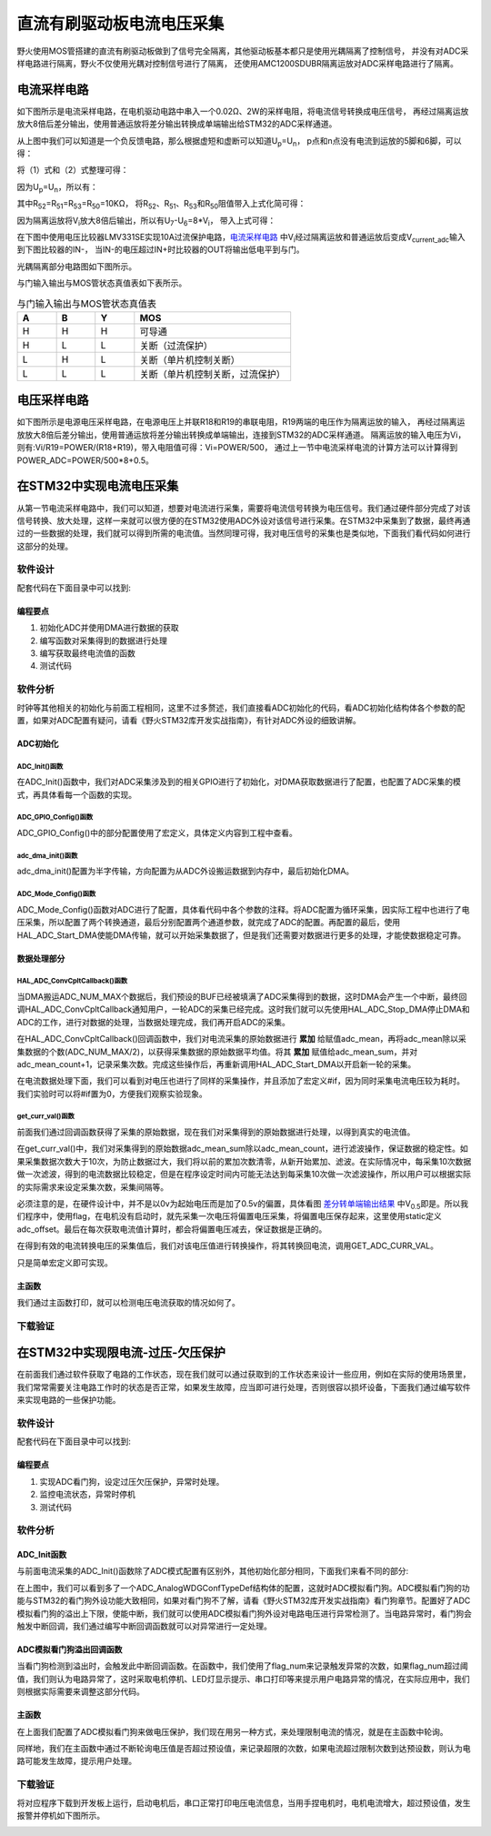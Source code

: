 .. vim: syntax=rst

直流有刷驱动板电流电压采集
==========================================

野火使用MOS管搭建的直流有刷驱动板做到了信号完全隔离，其他驱动板基本都只是使用光耦隔离了控制信号，
并没有对ADC采样电路进行隔离，野火不仅使用光耦对控制信号进行了隔离，
还使用AMC1200SDUBR隔离运放对ADC采样电路进行了隔离。

电流采样电路
------------------------------------------

如下图所示是电流采样电路，在电机驱动电路中串入一个0.02Ω、2W的采样电阻，将电流信号转换成电压信号，
再经过隔离运放放大8倍后差分输出，使用普通运放将差分输出转换成单端输出给STM32的ADC采样通道。

.. image:: ../media/current_sampling_circuit.png
   :align: center
   :alt: 电流采样电路
   :name: 电流采样电路

从上图中我们可以知道是一个负反馈电路，那么根据虚短和虚断可以知道U\ :sub:`p`\=U\ :sub:`n`\，
p点和n点没有电流到运放的5脚和6脚，可以得：

.. image:: ../media/有刷电机驱动运放公式1和2.png
   :align: center
   :alt: 差分转单端输出

将（1）式和（2）式整理可得：

.. image:: ../media/有刷电机驱动运放公式3和4.png
   :align: center
   :alt: 差分转单端输出整理

因为U\ :sub:`p`\=U\ :sub:`n`\，所以有：

.. image:: ../media/有刷电机驱动运放公式合并.png
   :align: center
   :alt: 差分转单端输出合并

其中R\ :sub:`52`\=R\ :sub:`51`\=R\ :sub:`53`\=R\ :sub:`50`\=10KΩ，
将R\ :sub:`52`\、R\ :sub:`51`\、R\ :sub:`53`\和R\ :sub:`50`\阻值带入上式化简可得：

.. image:: ../media/有刷电机驱动运放公式化简.png
   :align: center
   :alt: 差分转单端输出化简

因为隔离运放将V\ :sub:`i`\放大8倍后输出，所以有U\ :sub:`7`\-U\ :sub:`6`\=8*V\ :sub:`i`\，
带入上式可得：

.. image:: ../media/有刷电机驱动运放公式结果.png
   :align: center
   :alt: 差分转单端输出结果
   :name: 差分转单端输出结果


在下图中使用电压比较器LMV331SE实现10A过流保护电路，电流采样电路_ 中V\ :sub:`i`\经过隔离运放和普通运放后变成V\ :sub:`current_adc`\输入到下图比较器的IN-，
当IN-的电压超过IN+时比较器的OUT将输出低电平到与门。

.. image:: ../media/voltage_comparator.png
   :align: center
   :alt: 电压比较器

光耦隔离部分电路图如下图所示。

.. image:: ../media/有刷-光耦-与门-隔离.png
   :align: center
   :alt: 光耦隔离部分

与门输入输出与MOS管状态真值表如下表所示。

.. list-table:: 与门输入输出与MOS管状态真值表
    :widths: 15 15 15 60
    :header-rows: 1

    * - A
      - B
      - Y
      - MOS
    * - H
      - H
      - H
      - 可导通
    * - H
      - L
      - L
      - 关断（过流保护）
    * - L
      - H
      - L
      - 关断（单片机控制关断）
    * - L
      - L
      - L
      - 关断（单片机控制关断，过流保护）

电压采样电路
------------------------------------------

如下图所示是电源电压采样电路，在电源电压上并联R18和R19的串联电阻，R19两端的电压作为隔离运放的输入，
再经过隔离运放放大8倍后差分输出，使用普通运放将差分输出转换成单端输出，连接到STM32的ADC采样通道。
隔离运放的输入电压为Vi，则有:Vi/R19=POWER/(R18+R19)，带入电阻值可得：Vi=POWER/500，
通过上一节中电流采样电流的计算方法可以计算得到POWER_ADC=POWER/500*8+0.5。

.. image:: ../media/有刷电源电压采集.png
   :align: center
   :alt: 有刷电源电压采集电路图

在STM32中实现电流电压采集
------------------------------------------

从第一节电流采样电路中，我们可以知道，想要对电流进行采集，需要将电流信号转换为电压信号。我们通过硬件部分完成了对该信号转换、放大处理，这样一来就可以很方便的在STM32使用ADC外设对该信号进行采集。在STM32中采集到了数据，最终再通过的一些数据的处理，我们就可以得到所需的电流值。当然同理可得，我对电压信号的采集也是类似地，下面我们看代码如何进行这部分的处理。

软件设计
^^^^^^^^^^^^^^^^^^^^^
配套代码在下面目录中可以找到:

.. code-block::
   :caption: 代码目录
   :linenos:

   basis_part\F407\直流有刷减速电机-电流电压读取-MOS管搭建板


编程要点
"""""""""""""""""

(1) 初始化ADC并使用DMA进行数据的获取
(2) 编写函数对采集得到的数据进行处理
(3) 编写获取最终电流值的函数
(4) 测试代码

软件分析
^^^^^^^^^^^^^^^^^^^^^

时钟等其他相关的初始化与前面工程相同，这里不过多赘述，我们直接看ADC初始化的代码，看ADC初始化结构体各个参数的配置，如果对ADC配置有疑问，请看《野火STM32库开发实战指南》，有针对ADC外设的细致讲解。

ADC初始化
"""""""""""""""""""""""""""

ADC_Init()函数
*****************

.. code-block:: c
   :name: ADC_Init(void)
   :caption: ADC_Init()函数
   :linenos:

   /**
   * @brief  电流采集初始化
   * @param  无
   * @retval 无
   */
   void ADC_Init(void)
   {
      ADC_GPIO_Config();
      adc_dma_init();
      ADC_Mode_Config();
   }

在ADC_Init()函数中，我们对ADC采集涉及到的相关GPIO进行了初始化，对DMA获取数据进行了配置，也配置了ADC采集的模式，再具体看每一个函数的实现。

ADC_GPIO_Config()函数
**********************************

.. code-block:: c
   :name: ADC_GPIO_Config(void)
   :caption: ADC_GPIO_Config()函数
   :linenos:

   /**
   * @brief  ADC 通道引脚初始化
   * @param  无
   * @retval 无
   */
   static void ADC_GPIO_Config(void)
   {
      GPIO_InitTypeDef GPIO_InitStructure;
      // 使能 GPIO 时钟
      CURR_ADC_GPIO_CLK_ENABLE();
      VBUS_GPIO_CLK_ENABLE();
      // 配置 IO
      GPIO_InitStructure.Pin = CURR_ADC_GPIO_PIN;
      GPIO_InitStructure.Mode = GPIO_MODE_ANALOG;	    
      GPIO_InitStructure.Pull = GPIO_NOPULL ; //不上拉不下拉
      HAL_GPIO_Init(CURR_ADC_GPIO_PORT, &GPIO_InitStructure);	

      GPIO_InitStructure.Pin = VBUS_GPIO_PIN;
      HAL_GPIO_Init(VBUS_GPIO_PORT, &GPIO_InitStructure);	
   }

ADC_GPIO_Config()中的部分配置使用了宏定义，具体定义内容到工程中查看。

adc_dma_init()函数
**********************************

.. code-block:: c
   :name: adc_dma_init(void)
   :caption: adc_dma_init()函数
   :linenos:

   void adc_dma_init(void)
   {
      // ------------------DMA Init 结构体参数 初始化--------------------------
      // ADC1使用DMA2，数据流0，通道0，这个是手册固定死的
      // 开启DMA时钟
      CURR_ADC_DMA_CLK_ENABLE();
      // 数据传输通道
      DMA_Init_Handle.Instance = CURR_ADC_DMA_STREAM;
      // 数据传输方向为外设到存储器	
      DMA_Init_Handle.Init.Direction = DMA_PERIPH_TO_MEMORY;
      // 外设寄存器只有一个，地址不用递增
      DMA_Init_Handle.Init.PeriphInc = DMA_PINC_DISABLE;
      // 存储器地址固定
      DMA_Init_Handle.Init.MemInc = DMA_MINC_ENABLE;
      // 外设数据大小为半字，即两个字节
      DMA_Init_Handle.Init.PeriphDataAlignment = DMA_PDATAALIGN_HALFWORD;
      //	存储器数据大小也为半字，跟外设数据大小相同
      DMA_Init_Handle.Init.MemDataAlignment = DMA_MDATAALIGN_HALFWORD;	
      // 循环传输模式
      DMA_Init_Handle.Init.Mode = DMA_CIRCULAR;
      // DMA 传输通道优先级为高，当使用一个DMA通道时，优先级设置不影响
      DMA_Init_Handle.Init.Priority = DMA_PRIORITY_HIGH;
      // 禁止DMA FIFO	，使用直连模式
      DMA_Init_Handle.Init.FIFOMode = DMA_FIFOMODE_DISABLE;  
      // FIFO 大小，FIFO模式禁止时，这个不用配置
      DMA_Init_Handle.Init.FIFOThreshold = DMA_FIFO_THRESHOLD_HALFFULL;
      DMA_Init_Handle.Init.MemBurst = DMA_MBURST_SINGLE;
      DMA_Init_Handle.Init.PeriphBurst = DMA_PBURST_SINGLE;  
      // 选择 DMA 通道，通道存在于流中
      DMA_Init_Handle.Init.Channel = CURR_ADC_DMA_CHANNEL; 
      //初始化DMA流，流相当于一个大的管道，管道里面有很多通道
      HAL_DMA_Init(&DMA_Init_Handle); 

      __HAL_LINKDMA(&ADC_Handle,DMA_Handle,DMA_Init_Handle);
   }

adc_dma_init()配置为半字传输，方向配置为从ADC外设搬运数据到内存中，最后初始化DMA。

ADC_Mode_Config()函数
**********************************

.. code-block:: c
   :name: ADC_Mode_Config(void)
   :caption: ADC_Mode_Config()函数
   :linenos:

   /**
   * @brief  ADC 和 DMA 初始化
   * @param  无
   * @retval 无
   */
   static void ADC_Mode_Config(void)
   {
      // 开启ADC时钟
      CURR_ADC_CLK_ENABLE();
      // -------------------ADC Init 结构体 参数 初始化------------------------
      // ADC1
      ADC_Handle.Instance = CURR_ADC;
      // 时钟为fpclk 4分频	
      ADC_Handle.Init.ClockPrescaler = ADC_CLOCKPRESCALER_PCLK_DIV4;
      // ADC 分辨率
      ADC_Handle.Init.Resolution = ADC_RESOLUTION_12B;
      // 禁止扫描模式，多通道采集才需要	
      ADC_Handle.Init.ScanConvMode = ENABLE; 
      // 连续转换	
      ADC_Handle.Init.ContinuousConvMode = ENABLE;
      // 非连续转换	
      ADC_Handle.Init.DiscontinuousConvMode = DISABLE;
      // 非连续转换个数
      ADC_Handle.Init.NbrOfDiscConversion   = 0;
      //禁止外部边沿触发    
      ADC_Handle.Init.ExternalTrigConvEdge = ADC_EXTERNALTRIGCONVEDGE_NONE;
      //使用软件触发
      ADC_Handle.Init.ExternalTrigConv = ADC_SOFTWARE_START;
      //数据右对齐	
      ADC_Handle.Init.DataAlign = ADC_DATAALIGN_RIGHT;
      //转换通道 2个
      ADC_Handle.Init.NbrOfConversion = 2;
      //使能连续转换请求
      ADC_Handle.Init.DMAContinuousRequests = ENABLE;
      //转换完成标志
      ADC_Handle.Init.EOCSelection          = ADC_EOC_SINGLE_CONV;    
      // 初始化ADC	                          
      HAL_ADC_Init(&ADC_Handle);
      
      //---------------------------------------------------------------------------
      ADC_ChannelConfTypeDef ADC_Config;
      
      ADC_Config.Channel      = CURR_ADC_CHANNEL;
      ADC_Config.Rank         = 1;
      // 采样时间间隔	
      ADC_Config.SamplingTime = ADC_SAMPLETIME_3CYCLES;
      ADC_Config.Offset       = 0;
      // 配置 ADC 通道转换顺序为1，第一个转换，采样时间为3个时钟周期
      HAL_ADC_ConfigChannel(&ADC_Handle, &ADC_Config);
      
      /** Configure for the selected ADC regular channel its corresponding rank in the sequencer and its sample time. 
      */
      ADC_Config.Channel = VBUS_ADC_CHANNEL;
      ADC_Config.Rank = 2;
      // 采样时间间隔	
      ADC_Config.SamplingTime = ADC_SAMPLETIME_3CYCLES;
      ADC_Config.Offset       = 0;
      if (HAL_ADC_ConfigChannel(&ADC_Handle, &ADC_Config) != HAL_OK)
      {
         while(1);
      }
      
      // 外设中断优先级配置和使能中断配置
      HAL_NVIC_SetPriority(ADC_DMA_IRQ, 1, 1);
      HAL_NVIC_EnableIRQ(ADC_DMA_IRQ);

      HAL_ADC_Start_DMA(&ADC_Handle, (uint32_t*)&adc_buff, ADC_NUM_MAX);
   }

ADC_Mode_Config()函数对ADC进行了配置，具体看代码中各个参数的注释。将ADC配置为循环采集，因实际工程中也进行了电压采集，所以配置了两个转换通道，最后分别配置两个通道参数，就完成了ADC的配置。再配置的最后，使用HAL_ADC_Start_DMA使能DMA传输，就可以开始采集数据了，但是我们还需要对数据进行更多的处理，才能使数据稳定可靠。

数据处理部分
"""""""""""""""""

HAL_ADC_ConvCpltCallback()函数
********************************

.. code-block:: c
   :name: HAL_ADC_ConvCpltCallback
   :caption: HAL_ADC_ConvCpltCallback()函数
   :linenos:

   /**
   * @brief  常规转换在非阻塞模式下完成回调
   * @param  hadc: ADC  句柄.
   * @retval 无
   */
   void HAL_ADC_ConvCpltCallback(ADC_HandleTypeDef* hadc)
   {
   int32_t adc_mean = 0;

   HAL_ADC_Stop_DMA(hadc);       // 停止 ADC 采样，处理完一次数据在继续采样
   
   /* 计算电流通道采样的平均值 */
   for(uint32_t count = 0; count < ADC_NUM_MAX; count+=2)
   {
      adc_mean += (int32_t)adc_buff[count];
   }
   
   adc_mean_sum += adc_mean / (ADC_NUM_MAX / 2);    // 累加电压
   adc_mean_count++;
   
   #if 1
   
   adc_mean = 0;
   
   /* 计算电压通道采样的平均值 */
   for(uint32_t count = 1; count < ADC_NUM_MAX; count+=2)
   {
      adc_mean += (int32_t)adc_buff[count];
   }
   
   vbus_adc_mean = adc_mean / (ADC_NUM_MAX / 2);    // 保存平均值
   
   #else
   vbus_adc_mean = adc_buff[1];
   #endif
   
   HAL_ADC_Start_DMA(&ADC_Handle, (uint32_t*)&adc_buff, ADC_NUM_MAX);    // 开始 ADC 采样
   }

当DMA搬运ADC_NUM_MAX个数据后，我们预设的BUF已经被填满了ADC采集得到的数据，这时DMA会产生一个中断，最终回调HAL_ADC_ConvCpltCallback通知用户，一轮ADC的采集已经完成。这时我们就可以先使用HAL_ADC_Stop_DMA停止DMA和ADC的工作，进行对数据的处理，当数据处理完成，我们再开启ADC的采集。

在HAL_ADC_ConvCpltCallback()回调函数中，我们对电流采集的原始数据进行 **累加** 给赋值adc_mean，再将adc_mean除以采集数据的个数(ADC_NUM_MAX/2)，以获得采集数据的原始数据平均值。将其 **累加** 赋值给adc_mean_sum，并对adc_mean_count+1，记录采集次数。完成这些操作后，再重新调用HAL_ADC_Start_DMA以开启新一轮的采集。

在电流数据处理下面，我们可以看到对电压也进行了同样的采集操作，并且添加了宏定义#if，因为同时采集电流电压较为耗时。我们实验时可以将#if置为0，方便我们观察实验现象。

get_curr_val()函数
********************************

前面我们通过回调函数获得了采集的原始数据，现在我们对采集得到的原始数据进行处理，以得到真实的电流值。

.. code-block:: c
   :name: get_curr_val
   :caption: get_curr_val()函数
   :linenos:

   /**
   * @brief  获取电流值
   * @param  无
   * @retval 转换得到的电流值
   */
   int32_t get_curr_val(void)
   {
   static uint8_t flag = 0;
   static uint32_t adc_offset = 0;    // 偏置电压
   int16_t curr_adc_mean = 0;         // 电流 ACD 采样结果平均值
   
   curr_adc_mean = adc_mean_sum / adc_mean_count;    // 保存平均值
   
   if (adc_mean_count > 10)
   {
      adc_mean_count = 0;
      adc_mean_sum = 0;
      
      if (flag == 0)
      {
         adc_offset = curr_adc_mean;    // 记录偏置电压
         flag = 1;
      }
      
   }

   curr_adc_mean = curr_adc_mean - adc_offset;                     // 减去偏置电压

   float vdc = GET_ADC_VDC_VAL(curr_adc_mean);      // 获取电压值
   
   return GET_ADC_CURR_VAL(vdc);
   }

在get_curr_val()中，我们对采集得到的原始数据adc_mean_sum除以adc_mean_count，进行滤波操作，保证数据的稳定性。如果采集数据次数大于10次，为防止数据过大，我们将以前的累加次数清零，从新开始累加、滤波。在实际情况中，每采集10次数据做一次滤波，得到的电流数据比较稳定，但是在程序设定时间内可能无法达到每采集10次做一次滤波操作，所以用户可以根据实际的实际需求来设定采集次数，采集间隔等。

必须注意的是，在硬件设计中，并不是以0v为起始电压而是加了0.5v的偏置，具体看图 差分转单端输出结果_ 中V\ :sub:`0.5`\即是。所以我们程序中，使用flag，在电机没有启动时，就先采集一次电压将偏置电压采集，将偏置电压保存起来，这里使用static定义adc_offset。最后在每次获取电流值计算时，都会将偏置电压减去，保证数据是正确的。

在得到有效的电流转换电压的采集值后，我们对该电压值进行转换操作，将其转换回电流，调用GET_ADC_CURR_VAL。

.. code-block:: c
   :name: GET_ADC_VDC_VAL
   :caption: GET_ADC_VDC_VAL()函数
   :linenos:

   #define VREF                            3.3f     // 参考电压，理论上是3.3，可通过实际测量得3.258
   #define GET_ADC_VDC_VAL(val)            ((float)val/(float)4096.0*VREF)          // 得到电压值
   #define GET_ADC_CURR_VAL(val)           (((float)val)/(float)8.0/(float)0.02*(float)1000.0)          // 得到电流值，电压放大8倍，0.02是采样电阻，单位mA。

只是简单宏定义即可实现。

主函数
"""""""""""""""""

.. code-block:: c
   :name: main
   :caption: main()函数
   :linenos:

   /**
   * @brief  主函数
   * @param  无
   * @retval 无
   */
   int main(void) 
   {
   __IO uint16_t ChannelPulse = PWM_MAX_PERIOD_COUNT*0.5;
   uint8_t i = 0;
   uint8_t flag = 0;

   HAL_Init();
   
      /* 初始化系统时钟为168MHz */
      SystemClock_Config();
   
      /* 初始化按键GPIO */
      Key_GPIO_Config();
   
   /* 初始化 LED */
   LED_GPIO_Config();

   /* 电机初始化 */
   motor_init();
   
   /* 串口初始化 */
   DEBUG_USART_Config();
   
   /* ADC 始化 */
   ADC_Init();
   
   set_motor_speed(ChannelPulse);
   set_motor_disable();    // 禁用电机
   
   printf("野火直流有刷电机电流读取实验\r\n");
      
      while(1)
      {
      /* 扫描KEY1 */
      if( Key_Scan(KEY1_GPIO_PORT, KEY1_PIN) == KEY_ON)
      {
         /* 使能电机 */
         set_motor_enable(); 
      }
      
      /* 扫描KEY2 */
      if( Key_Scan(KEY2_GPIO_PORT, KEY2_PIN) == KEY_ON)
      {
         /* 禁用电机 */
         set_motor_disable();
      }
      
      /* 扫描KEY3 */
      if( Key_Scan(KEY3_GPIO_PORT, KEY3_PIN) == KEY_ON)
      {
         /* 增大占空比 */
         ChannelPulse += PWM_MAX_PERIOD_COUNT/10;
         
         if(ChannelPulse > PWM_MAX_PERIOD_COUNT)
         ChannelPulse = PWM_MAX_PERIOD_COUNT;
         
         set_motor_speed(ChannelPulse);
      }
      
      /* 扫描KEY4 */
      if( Key_Scan(KEY4_GPIO_PORT, KEY4_PIN) == KEY_ON)
      {
         if(ChannelPulse < PWM_MAX_PERIOD_COUNT/10)
         ChannelPulse = 0;
         else
         ChannelPulse -= PWM_MAX_PERIOD_COUNT/10;
         
         set_motor_speed(ChannelPulse);
      }
      
      /* 扫描KEY5 */
      if( Key_Scan(KEY5_GPIO_PORT, KEY5_PIN) == KEY_ON)
      {
         /* 转换方向 */
         set_motor_direction( (++i % 2) ? MOTOR_FWD : MOTOR_REV);
      }
      
      if (HAL_GetTick()%50 == 0 && flag == 0)    // 每50毫秒读取一次电流、电压
      {
         flag = 1;
         int32_t current = get_curr_val();
         
      #if 0//defined(PID_ASSISTANT_EN)
         set_computer_value(SEED_FACT_CMD, CURVES_CH1, &current, 1);
      #else
         printf("电源电压：%.2fV，电流：%dmA\r\n", get_vbus_val(), current); 
      #endif
         
      }
      else if (HAL_GetTick()%50 != 0 && flag == 1)
      {
         flag = 0;
      }
      }
   }

我们通过主函数打印，就可以检测电压电流获取的情况如何了。

下载验证
^^^^^^^^^^^^^^^^^^^^^

.. image:: ../media/野火直流有刷电机电流读取实验.png
   :align: center
   :alt: 野火直流有刷电机电流读取实验
   :name: 野火直流有刷电机电流读取实验

在STM32中实现限电流-过压-欠压保护
------------------------------------------

在前面我们通过软件获取了电路的工作状态，现在我们就可以通过获取到的工作状态来设计一些应用，例如在实际的使用场景里，我们常常需要关注电路工作时的状态是否正常，如果发生故障，应当即可进行处理，否则很容以损坏设备，下面我们通过编写软件来实现电路的一些保护功能。

软件设计
^^^^^^^^^^^^^^^^^^^^^

配套代码在下面目录中可以找到:

.. code-block::
   :caption: 代码目录
   :linenos:

   basis_part\F407\直流有刷减速电机-限电流-过压-欠压保护-MOS管搭建板


编程要点
"""""""""""""""""

(1) 实现ADC看门狗，设定过压欠压保护，异常时处理。
(2) 监控电流状态，异常时停机
(3) 测试代码

软件分析
^^^^^^^^^^^^^^^^^^^^^

ADC_Init函数
"""""""""""""""""

与前面电流采集的ADC_Init()函数除了ADC模式配置有区别外，其他初始化部分相同，下面我们来看不同的部分:

.. code-block:: c
   :name: 欠压ADC_Mode_Config
   :caption: 欠压ADC_Mode_Config
   :linenos:

   /**
   * @brief  ADC 和 DMA 初始化
   * @param  无
   * @retval 无
   */
   static void ADC_Mode_Config(void)
   {
      /*************************************************************************/
      /********************************前面代码部分相同,省略********************************/
      /*************************************************************************/
      /** Configure the analog watchdog 
      */
      ADC_AnalogWDGConfTypeDef AnalogWDGConfig = {0};
      
      AnalogWDGConfig.WatchdogMode = ADC_ANALOGWATCHDOG_SINGLE_REG;
      AnalogWDGConfig.HighThreshold = VBUS_HEX_MAX;
      AnalogWDGConfig.LowThreshold = VBUS_HEX_MIN;
      AnalogWDGConfig.Channel = VBUS_ADC_CHANNEL;
      AnalogWDGConfig.ITMode = ENABLE;
      if (HAL_ADC_AnalogWDGConfig(&ADC_Handle, &AnalogWDGConfig) != HAL_OK)
      {
         while(1);
      }
      
      /** Configure for the selected ADC regular channel its corresponding rank in the sequencer and its sample time. 
      */
      ADC_Config.Channel = VBUS_ADC_CHANNEL;
      ADC_Config.Rank = 2;
      // 采样时间间隔	
      ADC_Config.SamplingTime = ADC_SAMPLETIME_3CYCLES;
      ADC_Config.Offset       = 0;
      if (HAL_ADC_ConfigChannel(&ADC_Handle, &ADC_Config) != HAL_OK)
      {
         while(1);
      }
      
      // 外设中断优先级配置和使能中断配置
      HAL_NVIC_SetPriority(ADC_DMA_IRQ, 1, 1);
      HAL_NVIC_EnableIRQ(ADC_DMA_IRQ);
      
      HAL_NVIC_SetPriority(ADC_VBUS_IRQ, 0, 1);
      HAL_NVIC_EnableIRQ(ADC_VBUS_IRQ);

      HAL_ADC_Start_DMA(&ADC_Handle, (uint32_t*)&adc_buff, ADC_NUM_MAX);
   }

在上图中，我们可以看到多了一个ADC_AnalogWDGConfTypeDef结构体的配置，这就时ADC模拟看门狗。ADC模拟看门狗的功能与STM32的看门狗外设功能大致相同，如果对看门狗不了解，请看《野火STM32库开发实战指南》看门狗章节。配置好了ADC模拟看门狗的溢出上下限，使能中断，我们就可以使用ADC模拟看门狗外设对电路电压进行异常检测了。当电路异常时，看门狗会触发中断回调，我们通过编写中断回调函数就可以对异常进行一定处理。

ADC模拟看门狗溢出回调函数
""""""""""""""""""""""""""""""""""

.. code-block:: c
   :name: HAL_ADC_LevelOutOfWindowCallback
   :caption: HAL_ADC_LevelOutOfWindowCallback
   :linenos:

   /**
   * @brief  在非阻塞模式模拟看门狗回调
   * @param  hadc: ADC  句柄.
   * @retval 无
   */
   void HAL_ADC_LevelOutOfWindowCallback(ADC_HandleTypeDef* hadc)
   {
      flag_num++;     // 电源电压超过阈值电压
      
      if (vbus_adc_mean > VBUS_HEX_MIN && vbus_adc_mean < VBUS_HEX_MAX)
         flag_num = 0;
      
      if (flag_num > ADC_NUM_MAX)      // 电源电压超过阈值电压10次
      {
         set_motor_disable();
         flag_num = 0;
         LED1_ON;
         printf("电源电压超过限制！请检查原因，复位开发板在试！\r\n");
         while(1);
      }
   }

当看门狗检测到溢出时，会触发此中断回调函数。在函数中，我们使用了flag_num来记录触发异常的次数，如果flag_num超过阈值，我们则认为电路异常了，这时采取电机停机、LED灯显示提示、串口打印等来提示用户电路异常的情况，在实际应用中，我们则根据实际需要来调整这部分代码。

主函数
""""""""""""""""""""""""""""""""""

在上面我们配置了ADC模拟看门狗来做电压保护，我们现在用另一种方式，来处理限制电流的情况，就是在主函数中轮询。

.. code-block:: c
   :name: 限电流main函数
   :caption: 限电流main函数
   :linenos:

   /**
   * @brief  主函数
   * @param  无
   * @retval 无
   */
   int main(void) 
   {
   __IO uint16_t ChannelPulse = PWM_MAX_PERIOD_COUNT*0.5;
   uint8_t curr_max_count = 0;
   uint8_t flag = 0;
   uint8_t dir = 0;

   HAL_Init();
   
      /* 初始化系统时钟为168MHz */
      SystemClock_Config();
   
      /* 初始化按键GPIO */
      Key_GPIO_Config();
   
   /* 初始化 LED */
   LED_GPIO_Config();

   /* 电机初始化 */
   motor_init();
   
   /* 串口初始化 */
   DEBUG_USART_Config();
   
   /* ADC 始化 */
   ADC_Init();
   
   set_motor_speed(ChannelPulse);
   set_motor_disable();    // 禁用电机
   
   printf("野火直流有刷电机-限流-过压-欠压保护实验\r\n");
      
      while(1)
      {
      /* 扫描KEY1 */
      if( Key_Scan(KEY1_GPIO_PORT, KEY1_PIN) == KEY_ON)
      {
         /* 使能电机 */
         set_motor_enable(); 
      }
      
      /* 扫描KEY2 */
      if( Key_Scan(KEY2_GPIO_PORT, KEY2_PIN) == KEY_ON)
      {
         /* 禁用电机 */
         set_motor_disable();
      }
      
      /* 扫描KEY3 */
      if( Key_Scan(KEY3_GPIO_PORT, KEY3_PIN) == KEY_ON)
      {
         /* 增大占空比 */
         ChannelPulse += PWM_MAX_PERIOD_COUNT/10;
         
         if(ChannelPulse > PWM_MAX_PERIOD_COUNT)
         ChannelPulse = PWM_MAX_PERIOD_COUNT;
         
         set_motor_speed(ChannelPulse);
      }
      
      /* 扫描KEY4 */
      if( Key_Scan(KEY4_GPIO_PORT, KEY4_PIN) == KEY_ON)
      {
         if(ChannelPulse < PWM_MAX_PERIOD_COUNT/10)
         ChannelPulse = 0;
         else
         ChannelPulse -= PWM_MAX_PERIOD_COUNT/10;
         
         set_motor_speed(ChannelPulse);
      }
      
      /* 扫描KEY5 */
      if( Key_Scan(KEY5_GPIO_PORT, KEY5_PIN) == KEY_ON)
      {
         /* 转换方向 */
         set_motor_direction( (++dir % 2) ? MOTOR_FWD : MOTOR_REV);
      }
      
      if (HAL_GetTick()%50 == 0 && flag == 0)    // 每50毫秒读取一次电流、电压
      {
         flag = 1;
         int32_t current = get_curr_val();

      #if 0//defined(PID_ASSISTANT_EN)
         set_computer_value(SEED_FACT_CMD, CURVES_CH1, &current, 1);
      #else
         printf("电源电压：%.2fV，电流：%dmA\r\n", get_vbus_val(), current); 
      #endif
         
         if (current > CURR_MAX)    // 判断是不是超过限定的值
         {
         if (curr_max_count++ > 5)    // 连续5次超过
         {
            LED2_ON;
            set_motor_disable();
            curr_max_count = 0;
            printf("电流超过限制！请检查原因，复位开发板在试！\r\n");
            while(1);
         }
         }
         
      }
      else if (HAL_GetTick()%50 != 0 && flag == 1)
      {
         flag = 0;
      }
      }
   }

同样地，我们在主函数中通过不断轮询电压值是否超过预设值，来记录超限的次数，如果电流超过限制次数到达预设数，则认为电路可能发生故障，提示用户处理。

下载验证
^^^^^^^^^^^^^^^^^^^^^

将对应程序下载到开发板上运行，启动电机后，串口正常打印电压电流信息，当用手捏电机时，电机电流增大，超过预设值，发生报警并停机如下图所示。

.. image:: ../media/野火直流有刷电机-限流-过压-欠压保护实验.png
   :align: center
   :alt: 野火直流有刷电机-限流-过压-欠压保护实验
   :name: 野火直流有刷电机-限流-过压-欠压保护实验

.. image:: ../media/野火直流有刷电机-限流-过压-欠压保护实验2.png
   :align: center
   :alt: 野火直流有刷电机-限流-过压-欠压保护实验2
   :name: 野火直流有刷电机-限流-过压-欠压保护实验2